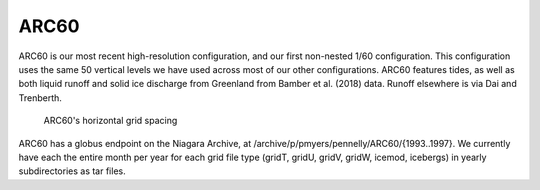ARC60
=====

ARC60 is our most recent high-resolution configuration, and our first non-nested 1/60 configuration. This configuration uses the same 50 vertical levels we have used across most of our other configurations. ARC60 features tides, as well as both liquid runoff and solid ice discharge from Greenland from Bamber et al. (2018) data. Runoff elsewhere is via Dai and Trenberth.


.. figure:: ./grid_ARC60.png

   ARC60's horizontal grid spacing

.. raw:: html

   <iframe width="740" height="200" src="https://docs.google.com/spreadsheets/d/e/2PACX-1vRpBSqIbq8np8TladN9wRxKWaZDGLDfttz7oBASybI6lD-E0Kg_hXdQAWqfVic91WVjlqhR0qUvqQR8/pubhtml?gid=1122866581&amp;single=true&amp;widget=true&amp;headers=false"></iframe>


ARC60 has a globus endpoint on the Niagara Archive, at /archive/p/pmyers/pennelly/ARC60/{1993..1997}. We currently have each the entire month per year for each grid file type (gridT, gridU, gridV, gridW, icemod, icebergs) in yearly subdirectories as tar files.
